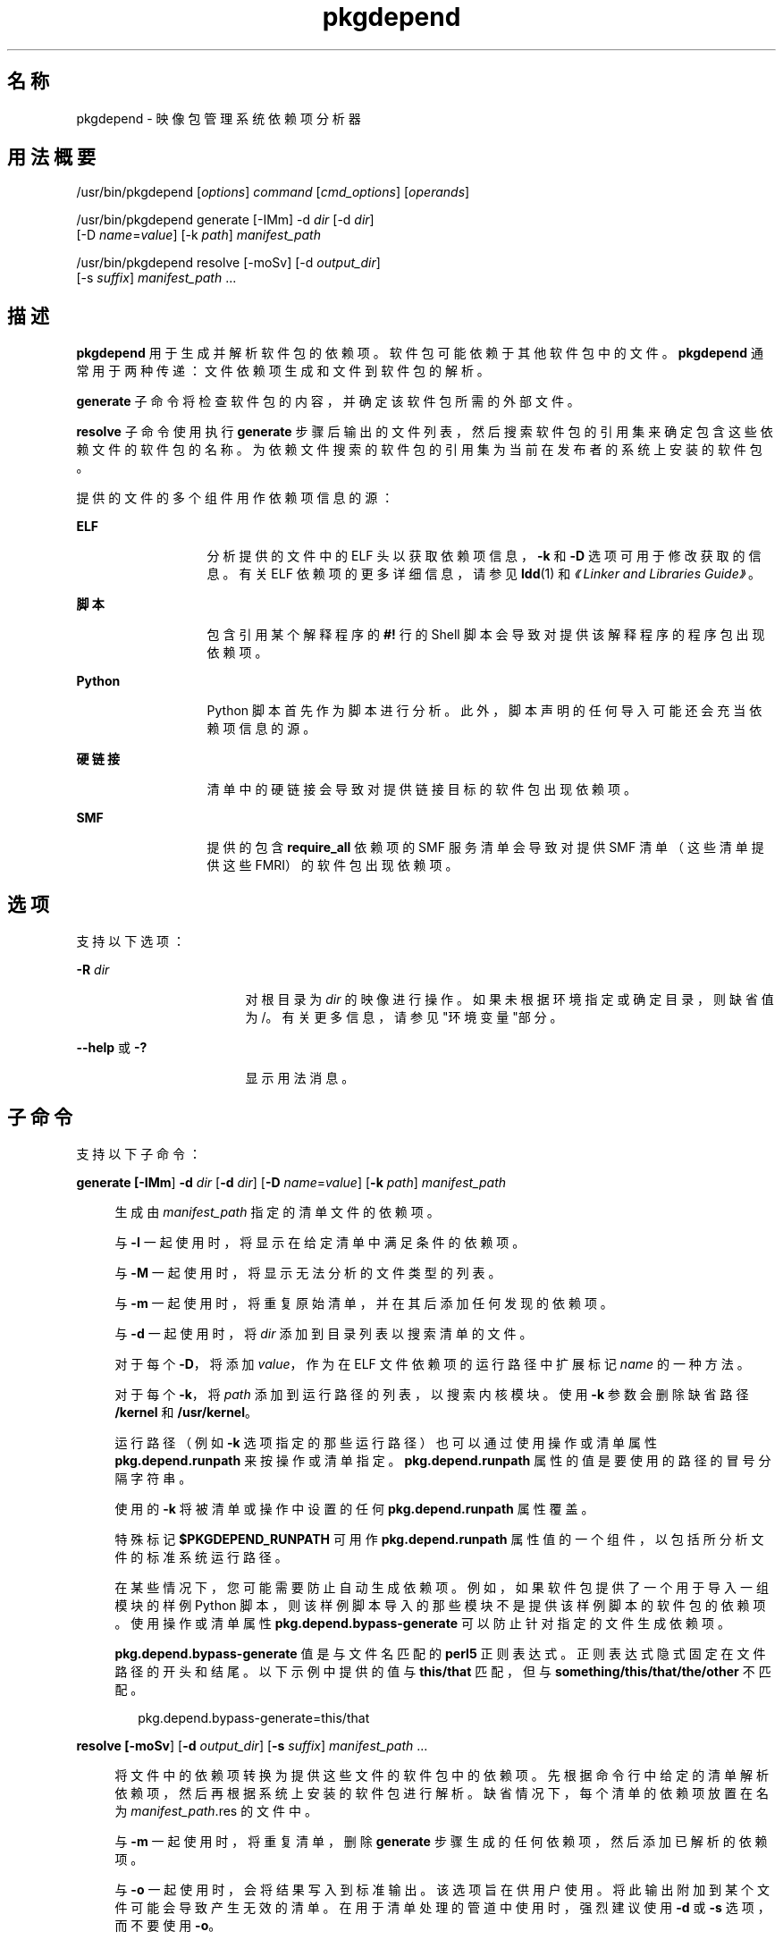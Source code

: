 '\" te
.\" Copyright (c) 2007, 2011, Oracle and/or its affiliates. All rights reserved.
.TH pkgdepend 1 "2011 年 7 月 28 日" "SunOS 5.11" "用户命令"
.SH 名称
pkgdepend \- 映像包管理系统依赖项分析器
.SH 用法概要
.LP
.nf
/usr/bin/pkgdepend [\fIoptions\fR] \fIcommand\fR [\fIcmd_options\fR] [\fIoperands\fR]
.fi

.LP
.nf
/usr/bin/pkgdepend generate [-IMm] -d \fIdir\fR [-d \fIdir\fR]
    [-D \fIname\fR=\fIvalue\fR] [-k \fIpath\fR] \fImanifest_path\fR
.fi

.LP
.nf
/usr/bin/pkgdepend resolve [-moSv] [-d \fIoutput_dir\fR]
    [-s \fIsuffix\fR] \fImanifest_path\fR ...
.fi

.SH 描述
.sp
.LP
\fBpkgdepend\fR 用于生成并解析软件包的依赖项。软件包可能依赖于其他软件包中的文件。\fBpkgdepend\fR 通常用于两种传递：文件依赖项生成和文件到软件包的解析。
.sp
.LP
\fBgenerate\fR 子命令将检查软件包的内容，并确定该软件包所需的外部文件。
.sp
.LP
\fBresolve\fR 子命令使用执行 \fBgenerate\fR 步骤后输出的文件列表，然后搜索软件包的引用集来确定包含这些依赖文件的软件包的名称。为依赖文件搜索的软件包的引用集为当前在发布者的系统上安装的软件包。
.sp
.LP
提供的文件的多个组件用作依赖项信息的源：
.sp
.ne 2
.mk
.na
\fBELF\fR
.ad
.RS 13n
.rt  
分析提供的文件中的 ELF 头以获取依赖项信息，\fB-k\fR 和 \fB-D\fR 选项可用于修改获取的信息。有关 ELF 依赖项的更多详细信息，请参见 \fBldd\fR(1) 和\fI《Linker and Libraries Guide》\fR。
.RE

.sp
.ne 2
.mk
.na
\fB脚本\fR
.ad
.RS 13n
.rt  
包含引用某个解释程序的 \fB#!\fR 行的 Shell 脚本会导致对提供该解释程序的程序包出现依赖项。
.RE

.sp
.ne 2
.mk
.na
\fBPython\fR
.ad
.RS 13n
.rt  
Python 脚本首先作为脚本进行分析。此外，脚本声明的任何导入可能还会充当依赖项信息的源。
.RE

.sp
.ne 2
.mk
.na
\fB硬链接\fR
.ad
.RS 13n
.rt  
清单中的硬链接会导致对提供链接目标的软件包出现依赖项。
.RE

.sp
.ne 2
.mk
.na
\fBSMF\fR
.ad
.RS 13n
.rt  
提供的包含 \fBrequire_all \fR 依赖项的 SMF 服务清单会导致对提供 SMF 清单（这些清单提供这些 FMRI）的软件包出现依赖项。
.RE

.SH 选项
.sp
.LP
支持以下选项：
.sp
.ne 2
.mk
.na
\fB\fB-R\fR \fIdir\fR\fR
.ad
.RS 17n
.rt  
对根目录为 \fIdir\fR 的映像进行操作。如果未根据环境指定或确定目录，则缺省值为 /。有关更多信息，请参见"环境变量"部分。
.RE

.sp
.ne 2
.mk
.na
\fB\fB--help\fR 或 \fB-?\fR\fR
.ad
.RS 17n
.rt  
显示用法消息。
.RE

.SH 子命令
.sp
.LP
支持以下子命令：
.sp
.ne 2
.mk
.na
\fB\fBgenerate [\fB-IMm\fR] \fB-d\fR \fI dir\fR [\fB-d\fR \fIdir\fR] [\fB-D\fR \fI name\fR=\fIvalue\fR] [\fB-k\fR \fI path\fR] \fImanifest_path\fR\fR\fR
.ad
.sp .6
.RS 4n
生成由 \fImanifest_path\fR 指定的清单文件的依赖项。
.sp
与 \fB-I\fR 一起使用时，将显示在给定清单中满足条件的依赖项。
.sp
与 \fB-M\fR 一起使用时，将显示无法分析的文件类型的列表。
.sp
与 \fB-m\fR 一起使用时，将重复原始清单，并在其后添加任何发现的依赖项。
.sp
与 \fB-d\fR 一起使用时，将 \fIdir\fR 添加到目录列表以搜索清单的文件。
.sp
对于每个 \fB-D\fR，将添加 \fIvalue\fR，作为在 ELF 文件依赖项的运行路径中扩展标记 \fIname\fR 的一种方法。
.sp
对于每个 \fB-k\fR，将 \fIpath\fR 添加到运行路径的列表，以搜索内核模块。使用 \fB-k\fR 参数会删除缺省路径 \fB/kernel\fR 和 \fB/usr/kernel\fR。
.sp
运行路径（例如 \fB-k\fR 选项指定的那些运行路径）也可以通过使用操作或清单属性 \fBpkg.depend.runpath\fR 来按操作或清单指定。\fBpkg.depend.runpath \fR 属性的值是要使用的路径的冒号分隔字符串。
.sp
使用的 \fB-k\fR 将被清单或操作中设置的任何 \fBpkg.depend.runpath \fR 属性覆盖。
.sp
特殊标记 \fB$PKGDEPEND_RUNPATH\fR 可用作 \fBpkg.depend.runpath\fR 属性值的一个组件，以包括所分析文件的标准系统运行路径。
.sp
在某些情况下，您可能需要防止自动生成依赖项。例如，如果软件包提供了一个用于导入一组模块的样例 Python 脚本，则该样例脚本导入的那些模块不是提供该样例脚本的软件包的依赖项。使用操作或清单属性 \fBpkg.depend.bypass-generate\fR 可以防止针对指定的文件生成依赖项。
.sp
\fBpkg.depend.bypass-generate\fR 值是与文件名匹配的 \fBperl5 \fR 正则表达式。正则表达式隐式固定在文件路径的开头和结尾。以下示例中提供的值与 \fBthis/that\fR 匹配，但与 \fBsomething/this/that/the/other\fR 不匹配。
.sp
.in +2
.nf
pkg.depend.bypass-generate=this/that
.fi
.in -2

.RE

.sp
.ne 2
.mk
.na
\fB\fBresolve [\fB-moSv\fR] [\fB-d\fR \fI output_dir\fR] [\fB-s\fR \fIsuffix\fR] \fI manifest_path\fR ...\fR\fR
.ad
.sp .6
.RS 4n
将文件中的依赖项转换为提供这些文件的软件包中的依赖项。先根据命令行中给定的清单解析依赖项，然后再根据系统上安装的软件包进行解析。缺省情况下，每个清单的依赖项放置在名为 \fB\fI manifest_path\fR.res\fR 的文件中。
.sp
与 \fB-m\fR 一起使用时，将重复清单，删除 \fBgenerate\fR 步骤生成的任何依赖项，然后添加已解析的依赖项。
.sp
与 \fB-o\fR 一起使用时，会将结果写入到标准输出。该选项旨在供用户使用。将此输出附加到某个文件可能会导致产生无效的清单。在用于清单处理的管道中使用时，强烈建议使用 \fB-d\fR 或 \fB-s\fR 选项，而不要使用 \fB-o\fR。
.sp
与 \fB-d\fR 一起使用时，会将单独文件中提供的每个清单的已解析依赖项写入 \fIoutput_dir\fR 中。缺省情况下，每个文件与清单（该清单是写入该文件的依赖项的源）具有相同的基名。
.sp
与 \fB-s\fR 一起使用时，对于每个输出文件，会将 \fIsuffix\fR 附加到文件（该文件是解析的依赖项的源）的基名。"." 附加到 \fIsuffix\fR 的前面（如果未提供）。
.sp
与 \fB-S\fR 一起使用时，只根据命令行上指定的清单进行解析，而不根据系统上安装的清单进行解析。
.sp
与 \fB-v\fR 一起使用时，将包括其他软件包依赖项调试元数据。
.RE

.SH 示例
.LP
\fB示例 1 \fR生成依赖项
.sp
.LP
为 \fBfoo\fR 中写入的清单（其内容目录在 \fB\&./bar/baz\fR 中）生成 赖项，并将结果存储在 \fBfoo fdeps\fR 中。

.sp
.in +2
.nf
$ \fBpkgdepend generate -d ./bar/baz foo > foo.fdeps\fR
.fi
.in -2
.sp

.LP
\fB示例 2 \fR解析依赖项
.sp
.LP
根据彼此的情况和当前系统上安装的软件包来解析 \fBfoo.fdeps\fR 和 \fB bar.fdeps\fR 中的文件依赖项。

.sp
.in +2
.nf
$ \fBpkgdepend resolve foo.fdeps bar.fdeps\fR
$ \fBls *.res\fR
foo.fdeps.res    bar.fdeps.res
.fi
.in -2
.sp

.LP
\fB示例 3 \fR生成并解析两个清单的依赖项
.sp
.LP
生成两个清单（\fBfoo\fR 和 \fB bar\fR）的文件依赖项，并保留原始清单中的所有信息。然后解析文件依赖项，并将生成的清单放置在 \fB\&./res \fR中。这些生成的清单可以和 \fBpkgsend publish\fR 一起使用。

.sp
.in +2
.nf
$ \fBpkgdepend generate -d /proto/foo -m foo > ./deps/foo\fR
$ \fBpkgdepend generate -d /proto/bar -m bar > ./deps/bar\fR
$ \fBpkgdepend resolve -m -d ./res ./deps/foo ./deps/bar\fR
$ \fBls ./res\fR
foo    bar
.fi
.in -2
.sp

.LP
\fB示例 4 \fR将值添加到 ELF 文件依赖项的标记
.sp
.LP
在为 \fBfoo\fR 中写入的清单（其内容目录在 / 中）生成依赖项时，将 ELF 文件中运行路径内的所有 \fBPLATFORM\fR 标记替换为 \fBsun4v\fR 和 \fBsun4u\fR。

.sp
.in +2
.nf
$ \fBpkgdepend generate -d / -D 'PLATFORM=sun4v' -D 'PLATFORM=sun4u' foo\fR
.fi
.in -2
.sp

.LP
\fB示例 5 \fR指定内核模块目录
.sp
.LP
在为 \fB foo\fR 中写入的清单（其内容目录在 / 中）生成依赖项时，将 \fB/kmod\fR 指定为要在其中查找内核模块的目录。

.sp
.in +2
.nf
$ \fBpkgdepend generate -d / -k /kmod foo\fR
.fi
.in -2
.sp

.LP
\fB示例 6 \fR绕过依赖项生成
.sp
.LP
将 \fBopt/python\fR 附加到给定 Python 脚本的标准 Python 运行路径，然后根据名称为 \fBtest\fR 的所有 Python 模块绕过作为 \fBopt/python/foo/file.py \fR 提供的文件的依赖项生成。

.sp
.LP
避免针对 \fBusr/lib/python2.6/vendor-packages/xdg \fR 中提供的任何文件生成依赖项。

.sp
.in +2
.nf
$ \fBcat manifest.py\fR
set name=pkg.fmri value=pkg:/mypackage@1.0,1.0
set name=pkg.summary value="My test package"
dir path=opt mode=0755 group=sys owner=root
dir path=opt/python mode=0755 group=sys owner=root
dir path=opt/python/foo mode=0755 group=sys owner=root
file NOHASH path=opt/python/__init__.py mode=0644 group=sys owner=root
file NOHASH path=opt/python/foo/__init__.py mode=0644 group=sys owner=root
#
# Add runpath and bypass-generate attributes:
#
file NOHASH path=opt/python/foo/file.py mode=0644 group=sys owner=root \e
    pkg.depend.bypass-generate=^.*/test.py.*$ \e
    pkg.depend.bypass-generate=^.*/testmodule.so$ \e
    pkg.depend.bypass-generate=^.*/test.so$ \e
    pkg.depend.bypass-generate=^usr/lib/python2.6/vendor-packages/xdg/.*$ \e
    pkg.depend.runpath=$PKGDEPEND_RUNPATH:/opt/python

$ \fBpkgdepend generate -d proto manifest.py\fR
.fi
.in -2
.sp

.SH 环境变量
.sp
.ne 2
.mk
.na
\fB\fBPKG_IMAGE\fR\fR
.ad
.RS 13n
.rt  
指定包含要用于软件包操作的映像的目录。如果指定 \fB-R\fR，则忽略该值。
.RE

.SH 退出状态
.sp
.LP
将返回以下退出值：
.sp
.ne 2
.mk
.na
\fB\fB0\fR\fR
.ad
.RS 6n
.rt  
一切正常工作。
.RE

.sp
.ne 2
.mk
.na
\fB\fB1\fR\fR
.ad
.RS 6n
.rt  
出现错误。
.RE

.sp
.ne 2
.mk
.na
\fB\fB2\fR\fR
.ad
.RS 6n
.rt  
指定的命令行选项无效。
.RE

.sp
.ne 2
.mk
.na
\fB\fB99\fR\fR
.ad
.RS 6n
.rt  
发生了意外的异常。
.RE

.SH 属性
.sp
.LP
有关下列属性的说明，请参见 \fBattributes\fR(5)：
.sp

.sp
.TS
tab() box;
cw(2.75i) |cw(2.75i) 
lw(2.75i) |lw(2.75i) 
.
属性类型属性值
_
可用性\fBpackage/pkg\fR
_
接口稳定性Uncommitted（未确定）
.TE

.SH 另请参见
.sp
.LP
\fBpkg\fR(5)
.sp
.LP
\fBhttp://hub.opensolaris.org/bin/view/Project+pkg/\fR
